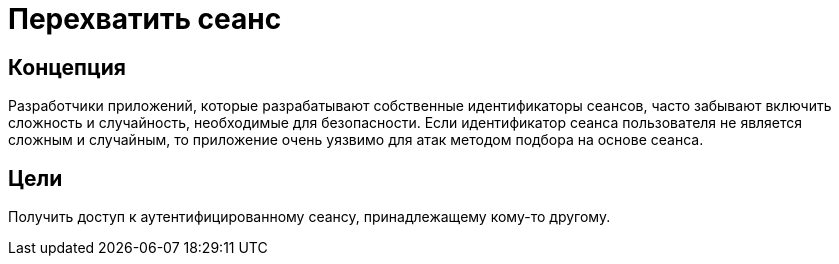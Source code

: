 = Перехватить сеанс

== Концепция

Разработчики приложений, которые разрабатывают собственные идентификаторы сеансов, часто забывают включить сложность и случайность, необходимые для безопасности. Если идентификатор сеанса пользователя не является сложным и случайным, то приложение очень уязвимо для атак методом подбора на основе сеанса.

== Цели

Получить доступ к аутентифицированному сеансу, принадлежащему кому-то другому.
